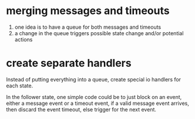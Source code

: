 # -*- mode: org -*-
#+STARTUP: indent hidestars showall

* merging messages and timeouts

1. one idea is to have a queue for both messages and timeouts
2. a change in the queue triggers possible state change and/or potential actions

* create separate handlers

Instead of putting everything into a queue, create special io handlers for each
state.

In the follower state, one simple code could be to just block on an event, 
either a message event or a timeout event, if a valid message event arrives,
then discard the event timeout, else trigger for the next event.
